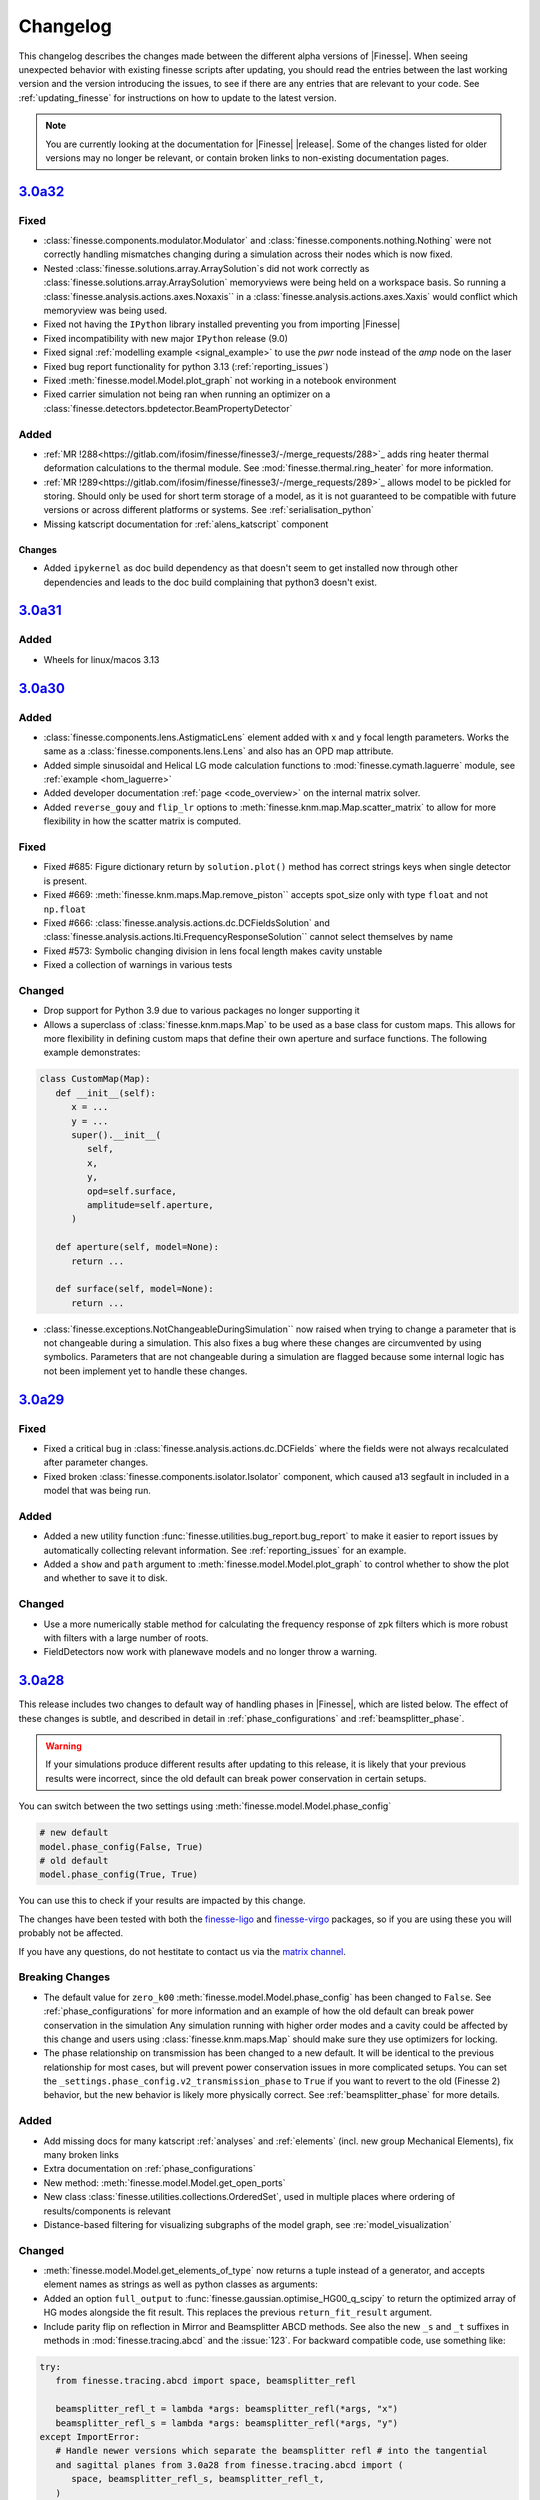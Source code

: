 .. _changelog:

###########
 Changelog
###########

This changelog describes the changes made between the different alpha versions of
|Finesse|. When seeing unexpected behavior with existing finesse scripts after updating,
you should read the entries between the last working version and the version introducing
the issues, to see if there are any entries that are relevant to your code. See
:ref:`updating_finesse` for instructions on how to update to the latest version.

.. note::

   You are currently looking at the documentation for |Finesse| |release|. Some of the
   changes listed for older versions may no longer be relevant, or contain broken links
   to non-existing documentation pages.

***************************************************
`3.0a32 <https://finesse.ifosim.org/docs/3.0a32/>`_
***************************************************

Fixed
=====
- :class:`finesse.components.modulator.Modulator` and
  :class:`finesse.components.nothing.Nothing` were not correctly handling mismatches
  changing during a simulation across their nodes which is now fixed.
- Nested :class:`finesse.solutions.array.ArraySolution`s did not work correctly as
  :class:`finesse.solutions.array.ArraySolution` memoryviews were being held on a
  workspace basis. So running a :class:`finesse.analysis.actions.axes.Noxaxis`` in a
  :class:`finesse.analysis.actions.axes.Xaxis` would conflict which memoryview was being
  used.
- Fixed not having the ``IPython`` library installed preventing you from importing
  |Finesse|
- Fixed incompatibility with new major ``IPython`` release (9.0)
- Fixed signal :ref:`modelling example <signal_example>` to use the `pwr` node instead
  of the `amp` node on the laser
- Fixed bug report functionality for python 3.13 (:ref:`reporting_issues`)
- Fixed :meth:`finesse.model.Model.plot_graph` not working in a notebook environment
- Fixed carrier simulation not being ran when running an optimizer on a
  :class:`finesse.detectors.bpdetector.BeamPropertyDetector`

Added
=====

- :ref:`MR !288<https://gitlab.com/ifosim/finesse/finesse3/-/merge_requests/288>`_ adds
  ring heater thermal deformation calculations to the thermal module. See
  :mod:`finesse.thermal.ring_heater` for more information.
- :ref:`MR !289<https://gitlab.com/ifosim/finesse/finesse3/-/merge_requests/289>`_
  allows model to be pickled for storing. Should only be used for short term storage of
  a model, as it is not guaranteed to be compatible with future versions or across
  different platforms or systems. See :ref:`serialisation_python`
- Missing katscript documentation for :ref:`alens_katscript` component

Changes
-------
- Added ``ipykernel`` as doc build dependency as that doesn't seem to get installed now
  through other dependencies and leads to the doc build complaining that python3 doesn't
  exist.

***************************************************
`3.0a31 <https://finesse.ifosim.org/docs/3.0a31/>`_
***************************************************

Added
=====

- Wheels for linux/macos 3.13

***************************************************
`3.0a30 <https://finesse.ifosim.org/docs/3.0a30/>`_
***************************************************

Added
=====

- :class:`finesse.components.lens.AstigmaticLens` element added with x and y focal
  length parameters. Works the same as a :class:`finesse.components.lens.Lens` and also
  has an OPD map attribute.
- Added simple sinusoidal and Helical LG mode calculation functions to
  :mod:`finesse.cymath.laguerre` module, see :ref:`example <hom_laguerre>`
- Added developer documentation :ref:`page <code_overview>` on the internal matrix
  solver.
- Added ``reverse_gouy`` and ``flip_lr`` options to
  :meth:`finesse.knm.map.Map.scatter_matrix` to allow for more flexibility in how the
  scatter matrix is computed.

Fixed
=====

- Fixed #685: Figure dictionary return by ``solution.plot()`` method has correct strings
  keys when single detector is present.
- Fixed #669: :meth:`finesse.knm.maps.Map.remove_piston`` accepts spot_size only with
  type ``float`` and not ``np.float``
- Fixed #666: :class:`finesse.analysis.actions.dc.DCFieldsSolution` and
  :class:`finesse.analysis.actions.lti.FrequencyResponseSolution`` cannot select
  themselves by name
- Fixed #573: Symbolic changing division in lens focal length makes cavity
  unstable
- Fixed a collection of warnings in various tests

Changed
=======

- Drop support for Python 3.9 due to various packages no longer supporting it
- Allows a superclass of :class:`finesse.knm.maps.Map` to be used as a base class for
  custom maps. This allows for more flexibility in defining custom maps that define
  their own aperture and surface functions. The following example demonstrates:

.. code:: ipython3

   class CustomMap(Map):
      def __init__(self):
         x = ...
         y = ...
         super().__init__(
            self,
            x,
            y,
            opd=self.surface,
            amplitude=self.aperture,
         )

      def aperture(self, model=None):
         return ...

      def surface(self, model=None):
         return ...

- :class:`finesse.exceptions.NotChangeableDuringSimulation`` now raised when trying to
  change a parameter that is not changeable during a simulation. This also fixes a bug
  where these changes are circumvented by using symbolics. Parameters that are not
  changeable during a simulation are flagged because some internal logic has not been
  implement yet to handle these changes.

*****************************************************
 `3.0a29 <https://finesse.ifosim.org/docs/3.0a29/>`_
*****************************************************

Fixed
=====

- Fixed a critical bug in :class:`finesse.analysis.actions.dc.DCFields` where the fields
  were not always recalculated after parameter changes.
- Fixed broken :class:`finesse.components.isolator.Isolator` component, which caused a13
  segfault in included in a model that was being run.

Added
=====

- Added a new utility function :func:`finesse.utilities.bug_report.bug_report` to make
  it easier to report issues by automatically collecting relevant information. See
  :ref:`reporting_issues` for an example.
- Added a ``show`` and ``path`` argument to :meth:`finesse.model.Model.plot_graph` to
  control whether to show the plot and whether to save it to disk.

Changed
=======

-  Use a more numerically stable method for calculating the frequency response of zpk
   filters which is more robust with filters with a large number of roots.
-  FieldDetectors now work with planewave models and no longer throw a warning.

*****************************************************
 `3.0a28 <https://finesse.ifosim.org/docs/3.0a28/>`_
*****************************************************

This release includes two changes to default way of handling phases in |Finesse|,
which are listed below. The effect of these changes is subtle, and described in
detail in :ref:`phase_configurations` and :ref:`beamsplitter_phase`.

.. warning::

   If your simulations produce different results after updating to this release, it is
   likely that your previous results were incorrect, since the old default can break
   power conservation in certain setups.

You can switch between the two settings using :meth:`finesse.model.Model.phase_config`

.. code:: ipython3

   # new default
   model.phase_config(False, True)
   # old default
   model.phase_config(True, True)

You can use this to check if your results are impacted by this change.

The changes have been tested with both the finesse-ligo_ and finesse-virgo_ packages,
so if you are using these you will probably not be affected.

If you have any questions, do not hestitate to contact us via the `matrix channel
<https://matrix.to/#/#finesse:matrix.org>`_.

.. _finesse-ligo: https://finesse.docs.ligo.org/finesse-ligo/index.html
.. _finesse-virgo: https://git.ligo.org/finesse/finesse-virgo


Breaking Changes
================

-  The default value for ``zero_k00`` :meth:`finesse.model.Model.phase_config` has been
   changed to ``False``. See :ref:`phase_configurations` for more information and an
   example of how the old default can break power conservation in the simulation Any
   simulation running with higher order modes and a cavity could be affected by this
   change and users using :class:`finesse.knm.maps.Map` should make sure they use
   optimizers for locking.

-  The phase relationship on transmission has been changed to a new default. It will be
   identical to the previous relationship for most cases, but will prevent power
   conservation issues in more complicated setups. You can set the
   ``_settings.phase_config.v2_transmission_phase`` to ``True`` if you want to revert
   to the old (Finesse 2) behavior, but the new behavior is likely more physically
   correct. See :ref:`beamsplitter_phase` for more details.


Added
=====

-  Add missing docs for many katscript :ref:`analyses` and :ref:`elements` (incl. new
   group Mechanical Elements), fix many broken links
-  Extra documentation on :ref:`phase_configurations`
-  New method: :meth:`finesse.model.Model.get_open_ports`
-  New class :class:`finesse.utilities.collections.OrderedSet`, used in multiple places
   where ordering of results/components is relevant
-  Distance-based filtering for visualizing subgraphs of the model graph, see :re:`model_visualization`

Changed
=======


-  :meth:`finesse.model.Model.get_elements_of_type` now returns a tuple instead of a
   generator, and accepts element names as strings as well as python classes as
   arguments:

-  Added an option ``full_output`` to :func:`finesse.gaussian.optimise_HG00_q_scipy` to
   return the optimized array of HG modes alongside the fit result. This replaces the
   previous ``return_fit_result`` argument.

-  Include parity flip on reflection in Mirror and Beamsplitter ABCD methods. See also
   the new ``_s`` and ``_t`` suffixes in methods in :mod:`finesse.tracing.abcd` and the
   :issue:`123`. For backward compatible code, use something like:

.. code:: ipython3

   try:
      from finesse.tracing.abcd import space, beamsplitter_refl

      beamsplitter_refl_t = lambda *args: beamsplitter_refl(*args, "x")
      beamsplitter_refl_s = lambda *args: beamsplitter_refl(*args, "y")
   except ImportError:
      # Handle newer versions which separate the beamsplitter refl # into the tangential
      and sagittal planes from 3.0a28 from finesse.tracing.abcd import (
         space, beamsplitter_refl_s, beamsplitter_refl_t,
      )

-  Changes the examples in the documentation to indicate that parsing an action in
   KatScript and calling ``model.run()`` without any arguments is not recommended.

Removed
=======

-  The ``'sagittal'`` and ``'tangential'`` synonyms for ``'y'`` and ``'x'`` for the
   :kat:command:`modes` command have been removed, since they can cause confusion with
   the new ``plane`` option for :class:`finesse.components.beamsplitter.Beamsplitter`
   and :class:`finesse.components.mirror.Mirror`

Fixed
=====

-  Single solution outputs can be seleceted by their name now, so you do not need to add
   extra actions or put them in series unnecessarily.
-  Clarified the docstrings for the :class:`finesse.components.cavity.Cavity` class its
   :meth:`finesse.components.cavity.Cavity.path` method.
-  The shape of DCFieldsSolution is reverted to ``[nodes, frequencies, HOMs]``, as
   described in :class:`finesse.analysis.actions.dc.DCFieldsSolutions`
-  When removing a :ref:`readouts` component, remove the associated output detectors as
   well (note that removing components from a model is unreliable in general)
-  Parameters of autogenerated spaces and wires not generating a correct ``full_name``
   attribute.
-  Fixed issue :issue:`659` - missing ``sol = model.run()`` in documentation for Maximise
   action

*****************************************************
 `3.0a27 <https://finesse.ifosim.org/docs/3.0a27/>`_
*****************************************************

-  Allow detectors and ports to be visualized with component_tree method. See an example
   in the
   [docs](https://finesse.ifosim.org/docs/develop/usage/python_api/models_and_components.html#visualizing-the-model)

-  Fix `finesse.gaussian.HGMode` ignoring shape of the given y vector when n=m.

-  Option to keep only a subset of symbols in symbolic `Model.ABCD` method

-  Add options to specify the plane of incidence for a beamsplitter and to misalign a
   beamsplitter

-  Add pytest-xdist and configure it for faster (parallel) test running

-  Fix slow optimal q detector test slowdown

-  Fix broken cli test overwriting user config

*****************************************************
 `3.0a26 <https://finesse.ifosim.org/docs/3.0a26/>`_
*****************************************************

-  Fixed inadvertently adding cython as a runtime dependency in 3.0a25
-  Added documentation on defining manual beam parameters
-  Expanded docstring on mirror curvature
-  Better error message for degree of freedom illegal self referencing
-  Generate conda files automatically from pyproject.toml

*****************************************************
 `3.0a24 <https://finesse.ifosim.org/docs/3.0a24/>`_
*****************************************************

New features
============

-  Add FrequencyResponse4 action:
   https://gitlab.com/ifosim/finesse/finesse3/-/merge_requests/202
-  add plot_field method to EigenmodesSolution:
   https://gitlab.com/ifosim/finesse/finesse3/-/merge_requests/220

Documentation changes
=====================

-  Documentation on degree of freedom command/component:
   https://gitlab.com/ifosim/finesse/finesse3/-/merge_requests/224
-  new example: inference on RoC to examples:
   https://gitlab.com/ifosim/finesse/finesse3/-/merge_requests/222
-  Adding a link to the finesse-ligo documentation:
   https://gitlab.com/ifosim/finesse/finesse3/-/merge_requests/218

Other
=====

-  Fix/benchmark creation tests:
   https://gitlab.com/ifosim/finesse/finesse3/-/merge_requests/223
-  Fix/641 ignore hidden folders during pyx files compilation checks:
   https://gitlab.com/ifosim/finesse/finesse3/-/merge_requests/221

*****************************************************
 `3.0a23 <https://finesse.ifosim.org/docs/3.0a23/>`_
*****************************************************

-  Fix memory leak issue during model building
-  Changing the 'disabled' argument of the Lock component to 'enabled' to avoid double
   negative if conditions in the code
-  Minor performance fixes
-  Fix for the Optimizer action that would sometimes leave the model in an incorrect
   state after optimization
-  "Did you mean" suggestions for katscript keyword arguments on syntax errors
-  Adds warning for unreasonable katscript line lengths and better message on parsing
   recursion errors
-  Evaluate symbolic references in the component info tables
-  allows overlap_contour to work with (qx,qy) input

*****************************************************
 `3.0a22 <https://finesse.ifosim.org/docs/3.0a22/>`_
*****************************************************

-  phase_config now locked when the model is built
-  Symbol.lambdify was added to change Finesse symbolic expressions into a Python
   callable function
-  Added initial benchmarking tests for tracking performance changes over time
-  KnmMatrix.plot can be set to amplitude or phase now with the mode option
-  Locks now throw an explicit exception LostLock when it fails
-  Added Matplotlib helper function that plots arrows along a line at several points

*****************************************************
 `3.0a21 <https://finesse.ifosim.org/docs/3.0a21/>`_
*****************************************************

Adds support for Python 3.12

*****************************************************
 `3.0a20 <https://finesse.ifosim.org/docs/3.0a20/>`_
*****************************************************

-  Python 3.8 support dropped:
   https://gitlab.com/ifosim/finesse/finesse3/-/merge_requests/172

-  Matplotlib 3.8 now works:

-  FrequencyResponse action fixed when using two element frequency vector:
   https://gitlab.com/ifosim/finesse/finesse3/-/merge_requests/169

-  Now compiles with Cython 3, provides better debugging. Performance seems similar but
   not yet confirmed.

-  Can trace beams in reverse for propagating through isolating components:
   https://gitlab.com/ifosim/finesse/finesse3/-/merge_requests/181

-  Wavefront curvature added to the beam propagation data:
   https://gitlab.com/ifosim/finesse/finesse3/-/merge_requests/171

-  KatScript will now take the Python class name as an option for elements and actions:
   https://gitlab.com/ifosim/finesse/finesse3/-/merge_requests/160

-  EigenmodeSolution for a cavity now has method to compute roundtrip loss:
   https://gitlab.com/ifosim/finesse/finesse3/-/commit/db847bff9bf5ef4ffb109c5e234def6860f62525

-  Map now has a `remove_piston` term method:
   https://gitlab.com/ifosim/finesse/finesse3/-/commit/ef83443addbfa4c99d4b662c6f8058a1740775fe

-  New `DCFields` action to return a solution containing the DC optical fields at every
   node and frequency:
   https://gitlab.com/ifosim/finesse/finesse3/-/commit/b2cf34acae38d53a6dbf51906875f89e4589fee0

*****************************************************
 `3.0a19 <https://finesse.ifosim.org/docs/3.0a19/>`_
*****************************************************

-  Requiring Matploblib < 3.8 until fixes are made for plotting routines
-  Parameters that are external controlled, such as those set by a DegreeOfFreedom will
   explicitly shown the symbolic reference now as opposed to hiding it. See #571

*****************************************************
 `3.0a18 <https://finesse.ifosim.org/docs/3.0a18/>`_
*****************************************************

-  Fixed FieldDetector not conjugating lower sideband

-  Fixed DegreeOfFreedom using custom AC_IN and AC_OUT not filling the matrix correctly

-  Variable element removed, now calls model.add_parameter instead. this means some code
   using `var.value.value` will no longer work.

-  Added extra factorisation step when refactor returns a singular matrix with KLU, a
   warning will show when this happens.

-  Model.display_signal_blockdiagram now takes nodes name list and only show paths with
   those nodes in for cleaner diagrams

-  Model.path can take a symbolic=True keyword argument now for calculating symbolic
   path lengths

-  phase_level deprecated and replaced with model.phase_config method

-  unparing unsupported KatScript values will result in a __FIX_ME__ token

-  Parameters now support boolean checks

-  Python 3.11 wheels now built

-  SetLockGains now just optimises gains and not demodulation phases

-  OptimiseRFReadoutDemodPhaseDC now accepts Readout detector outputs `REFL9_I` or
   `REFL9_Q` for example, to optimise for either quadrature. Readout names supported and
   will default to `_I` with a warning

-  Fixed Hello-Vinet function `substrate_thermal_expansion_depth` #567

*****************************************************
 `3.0a17 <https://finesse.ifosim.org/docs/3.0a17/>`_
*****************************************************

-  Fixing block diagram generation for signal paths

-  DOF has simpler interface for specifying just a DC actuation instead of using
   LocalDegreesOfFreedom

-  This also allows user to specify their own AC connections to the DOF.AC.i and
   DOF.AC.o as they see fit

-  Reworking signal node and port connections and attached_to attributes so they work

-  Wires now connect anything to anything, had some logic about input and output that
   isn't needed anymore. Wires also have a gain now for simply rescaling inputs before
   summing with multiple other signal nodes

*****************************************************
 `3.0a15 <https://finesse.ifosim.org/docs/3.0a15/>`_
*****************************************************

Adding additional features for degrees of freedom to allow for better/easier modelling
of ASC and other more complex effects. LocalDegreesOfFreedom replaces DOFDefinition,
which now has separate AC input and output nodes. Also tested against Sidles-Sigg theory
and no internal code changes were needed.

*****************************************************
 `3.0a14 <https://finesse.ifosim.org/docs/3.0a14/>`_
*****************************************************

Same as a13 but redoing conda dist for source

*****************************************************
 `3.0a12 <https://finesse.ifosim.org/docs/3.0a12/>`_
*****************************************************

Pinning to less than Cython 3

*****************************************************
 `3.0a11 <https://finesse.ifosim.org/docs/3.0a11/>`_
*****************************************************

Packaging/CI for windows still problematic, switching to conda instead of mamba due to
404 package errors

*****************************************************
 `3.0a10 <https://finesse.ifosim.org/docs/3.0a10/>`_
*****************************************************

Attempt at fixing bad windows tag processing

***************************************************
 `3.0a9 <https://finesse.ifosim.org/docs/3.0a9/>`_
***************************************************

New alpha update

***************************************************
 `3.0a8 <https://finesse.ifosim.org/docs/3.0a8/>`_
***************************************************

Bad pypi source pushed for a7

***************************************************
 `3.0a7 <https://finesse.ifosim.org/docs/3.0a7/>`_
***************************************************

Some recent fixes that improves memory allocation errors/checking and some usability
errors.

***************************************************
 `3.0a6 <https://finesse.ifosim.org/docs/3.0a6/>`_
***************************************************

Alpha 6 release

***************************************************
 `3.0a5 <https://finesse.ifosim.org/docs/3.0a5/>`_
***************************************************

alpha 5, testing pypi deploy pipeline

***************************************************
 `3.0a4 <https://finesse.ifosim.org/docs/3.0a4/>`_
***************************************************

alpha 4

***************************************************
 `3.0a3 <https://finesse.ifosim.org/docs/3.0a3/>`_
***************************************************

Primarily fixes for Windows
